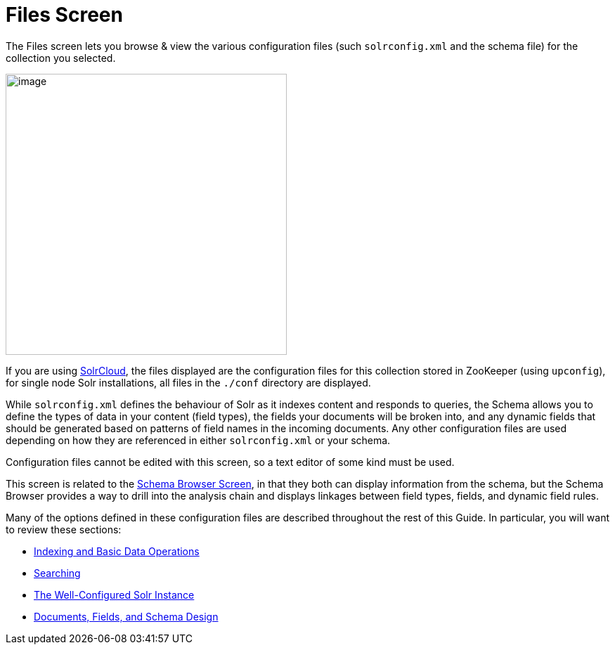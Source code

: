 = Files Screen
:page-shortname: files-screen
:page-permalink: files-screen.html

The Files screen lets you browse & view the various configuration files (such `solrconfig.xml` and the schema file) for the collection you selected.

image::images/files-screen/files-screen.png[image,height=400]


If you are using <<solrcloud.adoc#solrcloud,SolrCloud>>, the files displayed are the configuration files for this collection stored in ZooKeeper (using `upconfig`), for single node Solr installations, all files in the `./conf` directory are displayed.

While `solrconfig.xml` defines the behaviour of Solr as it indexes content and responds to queries, the Schema allows you to define the types of data in your content (field types), the fields your documents will be broken into, and any dynamic fields that should be generated based on patterns of field names in the incoming documents. Any other configuration files are used depending on how they are referenced in either `solrconfig.xml` or your schema.

Configuration files cannot be edited with this screen, so a text editor of some kind must be used.

This screen is related to the <<schema-browser-screen.adoc#schema-browser-screen,Schema Browser Screen>>, in that they both can display information from the schema, but the Schema Browser provides a way to drill into the analysis chain and displays linkages between field types, fields, and dynamic field rules.

Many of the options defined in these configuration files are described throughout the rest of this Guide. In particular, you will want to review these sections:

* <<indexing-and-basic-data-operations.adoc#indexing-and-basic-data-operations,Indexing and Basic Data Operations>>
* <<searching.adoc#searching,Searching>>
* <<the-well-configured-solr-instance.adoc#the-well-configured-solr-instance,The Well-Configured Solr Instance>>
* https://cwiki.apache.org/confluence/display/solr/Documents%2C+Fields%2C+and+Schema+Design[Documents, Fields, and Schema Design]

